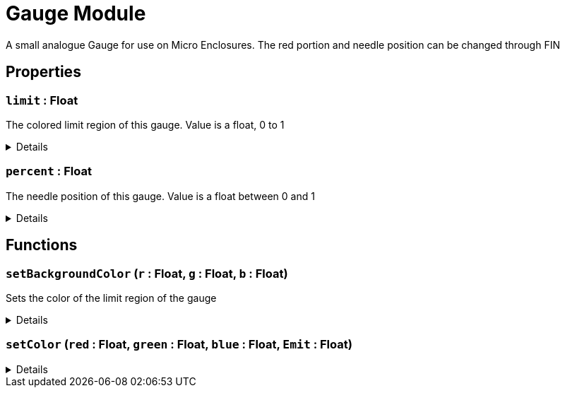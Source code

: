 = Gauge Module
:table-caption!:

A small analogue Gauge for use on Micro Enclosures. The red portion and needle position can be changed through FIN

// tag::interface[]

== Properties

// tag::func-limit-title[]
=== `limit` : Float
// tag::func-limit[]

The colored limit region of this gauge. Value is a float, 0 to 1

[%collapsible]
====
[cols="1,5a",separator="!"]
!===
! Flags ! +++<span style='color:#bb2828'><i>RuntimeSync</i></span> <span style='color:#bb2828'><i>RuntimeParallel</i></span>+++

! Display Name ! Limit
!===
====
// end::func-limit[]
// end::func-limit-title[]
// tag::func-percent-title[]
=== `percent` : Float
// tag::func-percent[]

The needle position of this gauge. Value is a float between 0 and 1

[%collapsible]
====
[cols="1,5a",separator="!"]
!===
! Flags ! +++<span style='color:#bb2828'><i>RuntimeSync</i></span> <span style='color:#bb2828'><i>RuntimeParallel</i></span>+++

! Display Name ! Percent
!===
====
// end::func-percent[]
// end::func-percent-title[]

== Functions

// tag::func-setBackgroundColor-title[]
=== `setBackgroundColor` (`r` : Float, `g` : Float, `b` : Float)
// tag::func-setBackgroundColor[]

Sets the color of the limit region of the gauge

[%collapsible]
====
[cols="1,5a",separator="!"]
!===
! Flags
! +++<span style='color:#bb2828'><i>RuntimeSync</i></span> <span style='color:#bb2828'><i>RuntimeParallel</i></span> <span style='color:#5dafc5'><i>MemberFunc</i></span>+++

! Display Name ! Set Background Color
!===

.Parameters
[%header,cols="1,1,4a",separator="!"]
!===
!Name !Type !Description

! *Red* `r`
! Float
! Red Color Value. Float between 0 and 1

! *Green* `g`
! Float
! Green Color Value. Float between 0 and 1

! *Blue* `b`
! Float
! Blue Color Value. Float between 0 and 1
!===

====
// end::func-setBackgroundColor[]
// end::func-setBackgroundColor-title[]
// tag::func-setColor-title[]
=== `setColor` (`red` : Float, `green` : Float, `blue` : Float, `Emit` : Float)
// tag::func-setColor[]



[%collapsible]
====
[cols="1,5a",separator="!"]
!===
! Flags
! +++<span style='color:#bb2828'><i>RuntimeSync</i></span> <span style='color:#bb2828'><i>RuntimeParallel</i></span> <span style='color:#5dafc5'><i>MemberFunc</i></span>+++

! Display Name ! setColor
!===

.Parameters
[%header,cols="1,1,4a",separator="!"]
!===
!Name !Type !Description

! *red* `red`
! Float
! 

! *green* `green`
! Float
! 

! *blue* `blue`
! Float
! 

! *Emit* `Emit`
! Float
! 
!===

====
// end::func-setColor[]
// end::func-setColor-title[]

// end::interface[]

